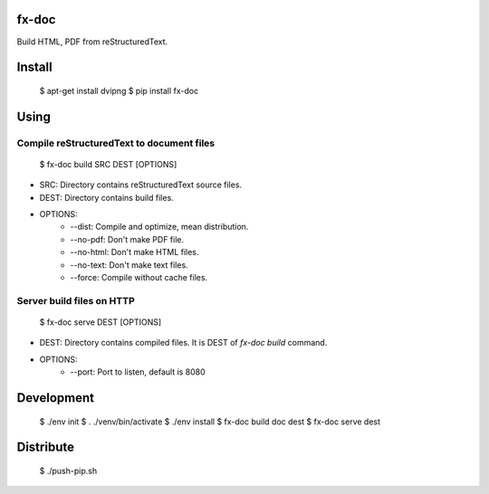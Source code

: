 fx-doc
======

Build HTML, PDF from reStructuredText.

Install
=======

    $ apt-get install dvipng
    $ pip install fx-doc

Using
=====

Compile reStructuredText to document files
-----------------------------------------

    $ fx-doc build SRC DEST [OPTIONS]

* SRC: Directory contains reStructuredText source files.

* DEST: Directory contains build files.

* OPTIONS:
    * --dist: Compile and optimize, mean distribution.
    * --no-pdf: Don't make PDF file.
    * --no-html: Don't make HTML files.
    * --no-text: Don't make text files.
    * --force: Compile without cache files.

Server build files on HTTP
--------------------------

    $ fx-doc serve DEST [OPTIONS]

* DEST: Directory contains compiled files. It is DEST of `fx-doc build`
  command.

* OPTIONS:
    * --port: Port to listen, default is 8080

Development
===========

    $ ./env init
    $ . ./venv/bin/activate
    $ ./env install
    $ fx-doc build doc dest
    $ fx-doc serve dest

Distribute
==========

    $ ./push-pip.sh


